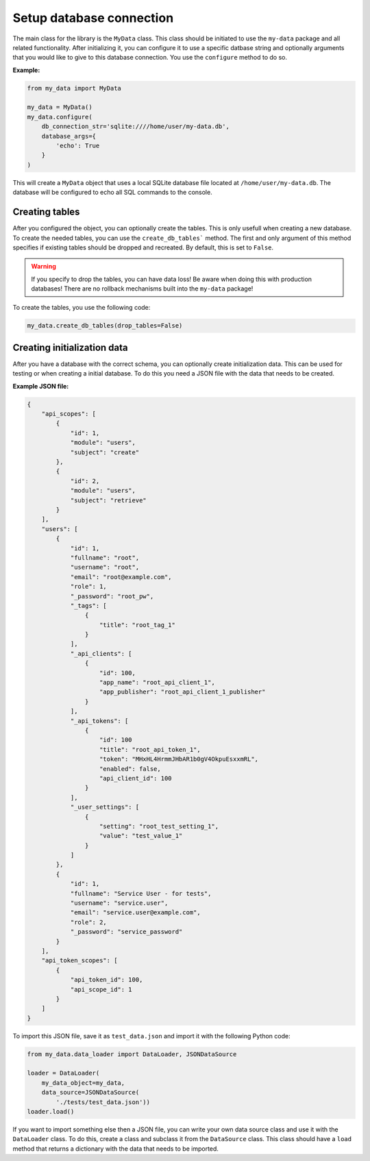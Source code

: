Setup database connection
=========================

The main class for the library is the ``MyData`` class. This class should be initiated to use the ``my-data`` package and all related functionality. After initializing it, you can configure it to use a specific datbase string and optionally arguments that you would like to give to this database connection. You use the ``configure`` method to do so.

**Example:**

.. code-block:: python

    from my_data import MyData

    my_data = MyData()
    my_data.configure(
        db_connection_str='sqlite:////home/user/my-data.db',
        database_args={
            'echo': True
        }
    )

This will create a ``MyData`` object that uses a local SQLite database file located at ``/home/user/my-data.db``. The database will be configured to echo all SQL commands to the console.

Creating tables
---------------

After you configured the object, you can optionally create the tables. This is only usefull when creating a new database. To create the needed tables, you can use the ``create_db_tables``` method. The first and only argument of this method specifies if existing tables should be dropped and recreated. By default, this is set to ``False``.

.. warning::

    If you specify to drop the tables, you can have data loss! Be aware when doing this with production databases! There are no rollback mechanisms built into the ``my-data`` package!

To create the tables, you use the following code:

.. code-block:: python

    my_data.create_db_tables(drop_tables=False)

Creating initialization data
----------------------------

After you have a database with the correct schema, you can optionally create initialization data. This can be used for testing or when creating a initial database. To do this you need a JSON file with the data that needs to be created.

**Example JSON file:**

.. code-block:: json

    {
        "api_scopes": [
            {
                "id": 1,
                "module": "users",
                "subject": "create"
            },
            {
                "id": 2,
                "module": "users",
                "subject": "retrieve"
            }
        ],
        "users": [
            {
                "id": 1,
                "fullname": "root",
                "username": "root",
                "email": "root@example.com",
                "role": 1,
                "_password": "root_pw",
                "_tags": [
                    {
                        "title": "root_tag_1"
                    }
                ],
                "_api_clients": [
                    {
                        "id": 100,
                        "app_name": "root_api_client_1",
                        "app_publisher": "root_api_client_1_publisher"
                    }
                ],
                "_api_tokens": [
                    {
                        "id": 100
                        "title": "root_api_token_1",
                        "token": "MHxHL4HrmmJHbAR1b0gV4OkpuEsxxmRL",
                        "enabled": false,
                        "api_client_id": 100
                    }
                ],
                "_user_settings": [
                    {
                        "setting": "root_test_setting_1",
                        "value": "test_value_1"
                    }
                ]
            },
            {
                "id": 1,
                "fullname": "Service User - for tests",
                "username": "service.user",
                "email": "service.user@example.com",
                "role": 2,
                "_password": "service_password"
            }
        ],
        "api_token_scopes": [
            {
                "api_token_id": 100,
                "api_scope_id": 1
            }
        ]
    }

To import this JSON file, save it as ``test_data.json`` and import it with the following Python code:

.. code-block:: python

    from my_data.data_loader import DataLoader, JSONDataSource

    loader = DataLoader(
        my_data_object=my_data,
        data_source=JSONDataSource(
            './tests/test_data.json'))
    loader.load()

If you want to import something else then a JSON file, you can write your own data source class and use it with the ``DataLoader`` class. To do this, create a class and subclass it from the ``DataSource`` class. This class should have a ``load`` method that returns a dictionary with the data that needs to be imported.